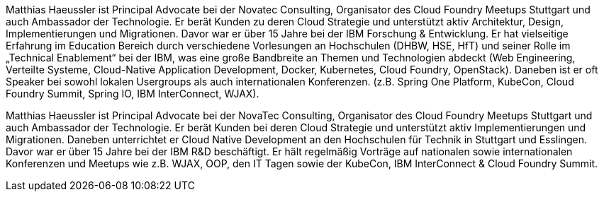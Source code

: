 Matthias Haeussler ist Principal Advocate bei der Novatec Consulting, Organisator des Cloud Foundry Meetups Stuttgart und auch Ambassador der Technologie. Er berät Kunden zu deren Cloud Strategie und unterstützt aktiv Architektur, Design, Implementierungen und Migrationen. Davor war er über 15 Jahre bei der IBM Forschung & Entwicklung. Er hat vielseitige Erfahrung im Education Bereich durch verschiedene Vorlesungen an Hochschulen (DHBW, HSE, HfT) und seiner Rolle im „Technical Enablement“ bei der IBM, was eine große Bandbreite an Themen und Technologien abdeckt (Web Engineering, Verteilte Systeme, Cloud-Native Application Development, Docker, Kubernetes, Cloud Foundry, OpenStack). Daneben ist er oft Speaker bei sowohl lokalen Usergroups als auch internationalen Konferenzen. (z.B. Spring One Platform, KubeCon, Cloud Foundry Summit, Spring IO, IBM InterConnect, WJAX).

Matthias Haeussler ist Principal Advocate bei der NovaTec Consulting, Organisator des Cloud Foundry Meetups Stuttgart und auch Ambassador der Technologie. Er berät Kunden bei deren Cloud Strategie und unterstützt aktiv Implementierungen und Migrationen. Daneben unterrichtet er Cloud Native Development an den Hochschulen für Technik in Stuttgart und Esslingen. Davor war er über 15 Jahre bei der IBM R&D beschäftigt. Er hält regelmäßig Vorträge auf nationalen sowie internationalen Konferenzen und Meetups wie z.B. WJAX, OOP, den IT Tagen sowie der KubeCon, IBM InterConnect & Cloud Foundry Summit.
